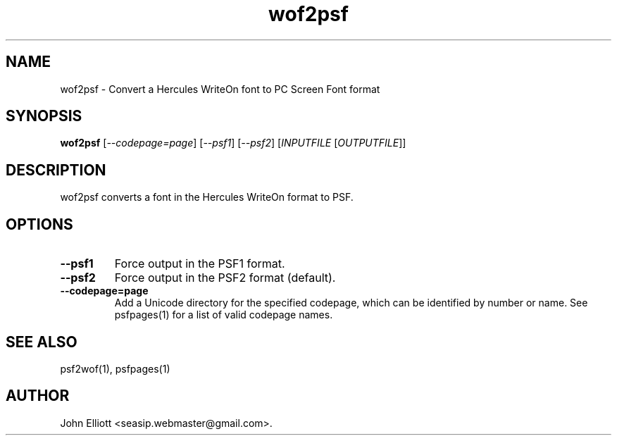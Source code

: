 .\" -*- nroff -*-
.\"
.\" wof2psf.1: wof2psf man page
.\" Copyright (c) 2005, 2007 John Elliott
.\"
.\"
.\"
.\" psftools: Manipulate console fonts in the .PSF format
.\" Copyright (C) 2005, 2007  John Elliott
.\"
.\" This program is free software; you can redistribute it and/or modify
.\" it under the terms of the GNU General Public License as published by
.\" the Free Software Foundation; either version 2 of the License, or
.\" (at your option) any later version.
.\"
.\" This program is distributed in the hope that it will be useful,
.\" but WITHOUT ANY WARRANTY; without even the implied warranty of
.\" MERCHANTABILITY or FITNESS FOR A PARTICULAR PURPOSE.  See the
.\" GNU General Public License for more details.
.\"
.\" You should have received a copy of the GNU General Public License
.\" along with this program; if not, write to the Free Software
.\" Foundation, Inc., 675 Mass Ave, Cambridge, MA 02139, USA.
.\"
.TH wof2psf 1 "21 June, 2008" "Version 1.0.8" "PSF Tools"
.\"
.\"------------------------------------------------------------------
.\"
.SH NAME
wof2psf - Convert a Hercules WriteOn font to PC Screen Font format
.\"
.\"------------------------------------------------------------------
.\"
.SH SYNOPSIS
.PD 0
.B wof2psf
.RI [ "--codepage=page" ]
.RI [ "--psf1" ]
.RI [ "--psf2" ]
.RI [ INPUTFILE 
.RI [ OUTPUTFILE ]]
.P
.PD 1
.\"
.\"------------------------------------------------------------------
.\"
.SH DESCRIPTION
wof2psf converts a font in the Hercules WriteOn format to PSF.
.\"
.\"------------------------------------------------------------------
.\"
.SH OPTIONS
.TP
.B --psf1
Force output in the PSF1 format.
.TP
.B --psf2
Force output in the PSF2 format (default).
.TP
.B --codepage=page
Add a Unicode directory for the specified codepage, which can be identified
by number or name. See psfpages(1) for a list of valid codepage names.
.\"
.\"------------------------------------------------------------------
.\"
.\".SH BUGS
.\"
.\"------------------------------------------------------------------
.\"
.SH SEE ALSO
psf2wof(1), psfpages(1)
.\"
.\"------------------------------------------------------------------
.\"
.SH AUTHOR
John Elliott <seasip.webmaster@gmail.com>.
.PP
